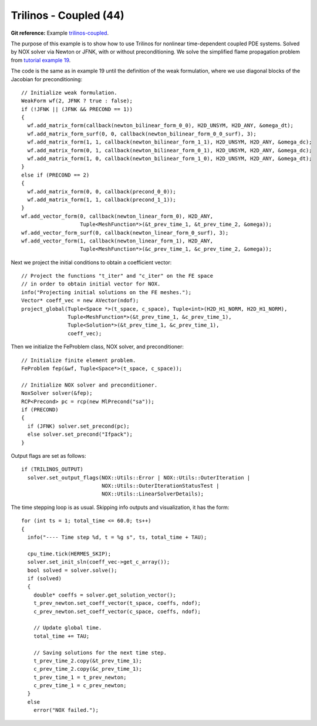 Trilinos - Coupled (44)
-----------------------

**Git reference:** Example `trilinos-coupled
<http://git.hpfem.org/hermes.git/tree/HEAD:/hermes2d/tutorial/44-trilinos-coupled>`_.

The purpose of this example is to show how to use Trilinos for nonlinear time-dependent coupled PDE systems.
Solved by NOX solver via Newton or JFNK, with or without preconditioning. We solve the simplified flame
propagation problem from `tutorial example 19 <http://hpfem.org/hermes/doc/src/hermes2d/tutorial-3.html#flame-propagation-problem-19>`_.

The code is the same as in example 19 until the definition of the weak formulation, where we
use diagonal blocks of the Jacobian for preconditioning::

    // Initialize weak formulation.
    WeakForm wf(2, JFNK ? true : false);
    if (!JFNK || (JFNK && PRECOND == 1))
    {
      wf.add_matrix_form(callback(newton_bilinear_form_0_0), H2D_UNSYM, H2D_ANY, &omega_dt);
      wf.add_matrix_form_surf(0, 0, callback(newton_bilinear_form_0_0_surf), 3);
      wf.add_matrix_form(1, 1, callback(newton_bilinear_form_1_1), H2D_UNSYM, H2D_ANY, &omega_dc);
      wf.add_matrix_form(0, 1, callback(newton_bilinear_form_0_1), H2D_UNSYM, H2D_ANY, &omega_dc);
      wf.add_matrix_form(1, 0, callback(newton_bilinear_form_1_0), H2D_UNSYM, H2D_ANY, &omega_dt);
    }
    else if (PRECOND == 2)
    {
      wf.add_matrix_form(0, 0, callback(precond_0_0));
      wf.add_matrix_form(1, 1, callback(precond_1_1));
    }
    wf.add_vector_form(0, callback(newton_linear_form_0), H2D_ANY, 
                       Tuple<MeshFunction*>(&t_prev_time_1, &t_prev_time_2, &omega));
    wf.add_vector_form_surf(0, callback(newton_linear_form_0_surf), 3);
    wf.add_vector_form(1, callback(newton_linear_form_1), H2D_ANY, 
                       Tuple<MeshFunction*>(&c_prev_time_1, &c_prev_time_2, &omega));

Next we project the initial conditions to obtain a coefficient vector::

    // Project the functions "t_iter" and "c_iter" on the FE space 
    // in order to obtain initial vector for NOX. 
    info("Projecting initial solutions on the FE meshes.");
    Vector* coeff_vec = new AVector(ndof);
    project_global(Tuple<Space *>(t_space, c_space), Tuple<int>(H2D_H1_NORM, H2D_H1_NORM), 
                   Tuple<MeshFunction*>(&t_prev_time_1, &c_prev_time_1), 
                   Tuple<Solution*>(&t_prev_time_1, &c_prev_time_1),
                   coeff_vec);

Then we initialize the FeProblem class, NOX solver, and preconditioner::

    // Initialize finite element problem.
    FeProblem fep(&wf, Tuple<Space*>(t_space, c_space));

    // Initialize NOX solver and preconditioner.
    NoxSolver solver(&fep);
    RCP<Precond> pc = rcp(new MlPrecond("sa"));
    if (PRECOND)
    {
      if (JFNK) solver.set_precond(pc);
      else solver.set_precond("Ifpack");
    }

Output flags are set as follows::

    if (TRILINOS_OUTPUT)
      solver.set_output_flags(NOX::Utils::Error | NOX::Utils::OuterIteration |
                              NOX::Utils::OuterIterationStatusTest |
                              NOX::Utils::LinearSolverDetails);

The time stepping loop is as usual. Skipping info outputs and visualization,
it has the form::

    for (int ts = 1; total_time <= 60.0; ts++)
    {
      info("---- Time step %d, t = %g s", ts, total_time + TAU);

      cpu_time.tick(HERMES_SKIP);
      solver.set_init_sln(coeff_vec->get_c_array());
      bool solved = solver.solve();
      if (solved)
      {
        double* coeffs = solver.get_solution_vector();
        t_prev_newton.set_coeff_vector(t_space, coeffs, ndof);
        c_prev_newton.set_coeff_vector(c_space, coeffs, ndof);

        // Update global time.
        total_time += TAU;

        // Saving solutions for the next time step.
        t_prev_time_2.copy(&t_prev_time_1);
        c_prev_time_2.copy(&c_prev_time_1);
        t_prev_time_1 = t_prev_newton;
        c_prev_time_1 = c_prev_newton;
      }
      else
        error("NOX failed.");


